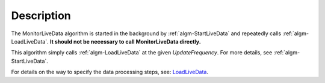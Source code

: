 .. algorithm::

.. summary::

.. alias::

.. properties::

Description
-----------

The MonitorLiveData algorithm is started in the background by
:ref:`algm-StartLiveData` and repeatedly calls
:ref:`algm-LoadLiveData`. **It should not be necessary to call
MonitorLiveData directly.**

This algorithm simply calls :ref:`algm-LoadLiveData` at the given
*UpdateFrequency*. For more details, see
:ref:`algm-StartLiveData`.

For details on the way to specify the data processing steps, see:
`LoadLiveData <LoadLiveData#Description>`__.

.. categories::
